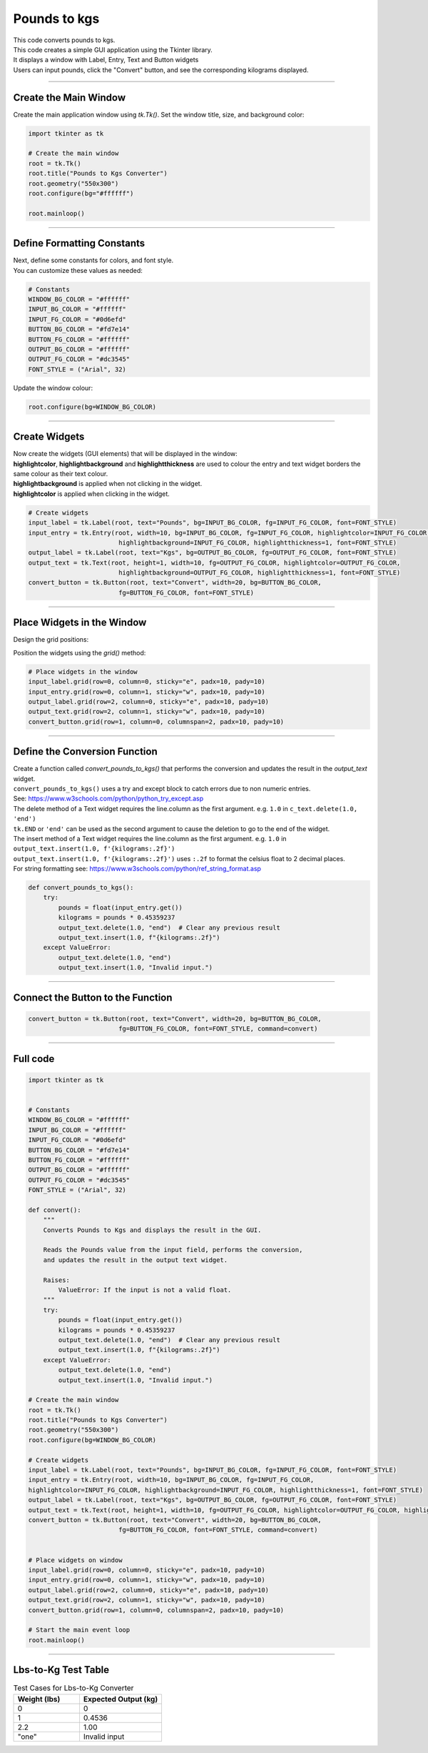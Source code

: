 ====================================================
Pounds to kgs
====================================================

.. image:: images/tk_pounds_to_kgs.png
    :scale: 67%


| This code converts pounds to kgs.
| This code creates a simple GUI application using the Tkinter library.
| It displays a window with Label, Entry, Text and Button widgets
| Users can input pounds, click the "Convert" button, and see the corresponding kilograms displayed.

----

Create the Main Window
----------------------------------------

Create the main application window using `tk.Tk()`. Set the window title, size, and background color:

.. code-block:: python

    import tkinter as tk

    # Create the main window
    root = tk.Tk()
    root.title("Pounds to Kgs Converter")
    root.geometry("550x300")
    root.configure(bg="#ffffff")

    root.mainloop()

----

Define Formatting Constants
------------------------------------

| Next, define some constants for colors, and font style.
| You can customize these values as needed:

.. code-block:: python

    # Constants
    WINDOW_BG_COLOR = "#ffffff"
    INPUT_BG_COLOR = "#ffffff"
    INPUT_FG_COLOR = "#0d6efd"
    BUTTON_BG_COLOR = "#fd7e14"
    BUTTON_FG_COLOR = "#ffffff"
    OUTPUT_BG_COLOR = "#ffffff"
    OUTPUT_FG_COLOR = "#dc3545"
    FONT_STYLE = ("Arial", 32)


Update the window colour:

.. code-block:: python

    root.configure(bg=WINDOW_BG_COLOR)


----

Create Widgets
--------------------------------

| Now create the widgets (GUI elements) that will be displayed in the window:
| **highlightcolor**, **highlightbackground** and **highlightthickness** are used to colour the entry and text widget borders the same colour as their text colour.
| **highlightbackground** is applied when not clicking in the widget.
| **highlightcolor** is applied when clicking in the widget.


.. code-block:: python

    # Create widgets
    input_label = tk.Label(root, text="Pounds", bg=INPUT_BG_COLOR, fg=INPUT_FG_COLOR, font=FONT_STYLE)
    input_entry = tk.Entry(root, width=10, bg=INPUT_BG_COLOR, fg=INPUT_FG_COLOR, highlightcolor=INPUT_FG_COLOR,
                            highlightbackground=INPUT_FG_COLOR, highlightthickness=1, font=FONT_STYLE)
    output_label = tk.Label(root, text="Kgs", bg=OUTPUT_BG_COLOR, fg=OUTPUT_FG_COLOR, font=FONT_STYLE)
    output_text = tk.Text(root, height=1, width=10, fg=OUTPUT_FG_COLOR, highlightcolor=OUTPUT_FG_COLOR,
                            highlightbackground=OUTPUT_FG_COLOR, highlightthickness=1, font=FONT_STYLE)
    convert_button = tk.Button(root, text="Convert", width=20, bg=BUTTON_BG_COLOR,
                            fg=BUTTON_FG_COLOR, font=FONT_STYLE)

----

Place Widgets in the Window
-------------------------------------------------

Design the grid positions:

.. image:: images/lbs_to_kgs_grid.png
    :scale: 100%

Position the widgets using the `grid()` method:

.. code-block:: python

    # Place widgets in the window
    input_label.grid(row=0, column=0, sticky="e", padx=10, pady=10)
    input_entry.grid(row=0, column=1, sticky="w", padx=10, pady=10)
    output_label.grid(row=2, column=0, sticky="e", padx=10, pady=10)
    output_text.grid(row=2, column=1, sticky="w", padx=10, pady=10)
    convert_button.grid(row=1, column=0, columnspan=2, padx=10, pady=10)

----

Define the Conversion Function
----------------------------------------------

| Create a function called `convert_pounds_to_kgs()` that performs the conversion and updates the result in the `output_text` widget.
| ``convert_pounds_to_kgs()`` uses a try and except block to catch errors due to non numeric entries.
| See: https://www.w3schools.com/python/python_try_except.asp
| The delete method of a Text widget requires the line.column as the first argument. e.g. ``1.0`` in ``c_text.delete(1.0, 'end')``
| ``tk.END`` or ``'end'`` can be used as the second argument to cause the deletion to go to the end of the widget.
| The insert method of a Text widget requires the line.column as the first argument. e.g. ``1.0`` in ``output_text.insert(1.0, f'{kilograms:.2f}')``
| ``output_text.insert(1.0, f'{kilograms:.2f}')`` uses ``:.2f`` to format the celsius float to 2 decimal places.
| For string formatting see: https://www.w3schools.com/python/ref_string_format.asp

.. code-block:: python

    def convert_pounds_to_kgs():
        try:
            pounds = float(input_entry.get())
            kilograms = pounds * 0.45359237
            output_text.delete(1.0, "end")  # Clear any previous result
            output_text.insert(1.0, f"{kilograms:.2f}")
        except ValueError:
            output_text.delete(1.0, "end")
            output_text.insert(1.0, "Invalid input.")

----

Connect the Button to the Function
---------------------------------------------

.. code-block:: python

    convert_button = tk.Button(root, text="Convert", width=20, bg=BUTTON_BG_COLOR,
                            fg=BUTTON_FG_COLOR, font=FONT_STYLE, command=convert)

----

Full code
------------

.. code-block:: python

    import tkinter as tk


    # Constants
    WINDOW_BG_COLOR = "#ffffff"
    INPUT_BG_COLOR = "#ffffff"
    INPUT_FG_COLOR = "#0d6efd"
    BUTTON_BG_COLOR = "#fd7e14"
    BUTTON_FG_COLOR = "#ffffff"
    OUTPUT_BG_COLOR = "#ffffff"
    OUTPUT_FG_COLOR = "#dc3545"
    FONT_STYLE = ("Arial", 32)

    def convert():
        """
        Converts Pounds to Kgs and displays the result in the GUI.

        Reads the Pounds value from the input field, performs the conversion,
        and updates the result in the output text widget.

        Raises:
            ValueError: If the input is not a valid float.
        """
        try:
            pounds = float(input_entry.get())
            kilograms = pounds * 0.45359237
            output_text.delete(1.0, "end")  # Clear any previous result
            output_text.insert(1.0, f"{kilograms:.2f}")
        except ValueError:
            output_text.delete(1.0, "end")
            output_text.insert(1.0, "Invalid input.")

    # Create the main window
    root = tk.Tk()
    root.title("Pounds to Kgs Converter")
    root.geometry("550x300")
    root.configure(bg=WINDOW_BG_COLOR)

    # Create widgets
    input_label = tk.Label(root, text="Pounds", bg=INPUT_BG_COLOR, fg=INPUT_FG_COLOR, font=FONT_STYLE)
    input_entry = tk.Entry(root, width=10, bg=INPUT_BG_COLOR, fg=INPUT_FG_COLOR,
    highlightcolor=INPUT_FG_COLOR, highlightbackground=INPUT_FG_COLOR, highlightthickness=1, font=FONT_STYLE)
    output_label = tk.Label(root, text="Kgs", bg=OUTPUT_BG_COLOR, fg=OUTPUT_FG_COLOR, font=FONT_STYLE)
    output_text = tk.Text(root, height=1, width=10, fg=OUTPUT_FG_COLOR, highlightcolor=OUTPUT_FG_COLOR, highlightbackground=OUTPUT_FG_COLOR, highlightthickness=1, font=FONT_STYLE)
    convert_button = tk.Button(root, text="Convert", width=20, bg=BUTTON_BG_COLOR,
                            fg=BUTTON_FG_COLOR, font=FONT_STYLE, command=convert)


    # Place widgets on window
    input_label.grid(row=0, column=0, sticky="e", padx=10, pady=10)
    input_entry.grid(row=0, column=1, sticky="w", padx=10, pady=10)
    output_label.grid(row=2, column=0, sticky="e", padx=10, pady=10)
    output_text.grid(row=2, column=1, sticky="w", padx=10, pady=10)
    convert_button.grid(row=1, column=0, columnspan=2, padx=10, pady=10)

    # Start the main event loop
    root.mainloop()

----

Lbs-to-Kg Test Table
---------------------------------------

.. list-table:: Test Cases for Lbs-to-Kg Converter
   :header-rows: 1
   :widths: 20 25

   * - **Weight (lbs)**
     - **Expected Output (kg)**
   * - 0
     - 0
   * - 1
     - 0.4536
   * - 2.2
     - 1.00
   * - "one"
     - Invalid input
